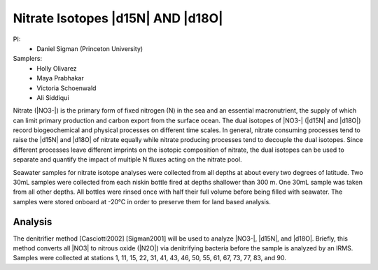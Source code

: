 Nitrate Isotopes |d15N| AND |d18O|
==================================

PI: 
  * Daniel Sigman (Princeton University)

Samplers:
  * Holly Olivarez
  * Maya Prabhakar
  * Victoria Schoenwald
  * Ali Siddiqui

Nitrate (|NO3-|) is the primary form of fixed nitrogen (N) in the sea and an essential macronutrient, 
the supply of which can limit primary production and carbon export from the surface ocean.
The dual isotopes of |NO3-| (|d15N| and |d18O|) record biogeochemical and physical processes on different time scales.
In general, nitrate consuming processes tend to raise the |d15N| and |d18O| of nitrate equally while nitrate 
producing processes tend to decouple the dual isotopes. 
Since different processes leave different imprints on the isotopic composition of nitrate, 
the dual isotopes can be used to separate and quantify the impact of multiple N fluxes acting on the nitrate pool.  

Seawater samples for nitrate isotope analyses were collected from all depths at about every two degrees of latitude.
Two 30mL samples were collected from each niskin bottle fired at depths shallower than 300 m.
One 30mL sample was taken from all other depths.
All bottles were rinsed once with half their full volume before being filled with seawater.
The samples were stored onboard at -20°C in order to preserve them for land based analysis. 

Analysis
--------
The denitrifier method [Casciotti2002] [Sigman2001] will be used to analyze |NO3-|, |d15N|, and |d18O|.
Briefly, this method converts all |NO3| to nitrous oxide (|N2O|) via denitrifying bacteria before the sample is analyzed by an IRMS.
Samples were collected at stations 1, 11, 15, 22, 31, 41, 43, 46, 50, 55, 61, 67, 73, 77, 83, and 90.
